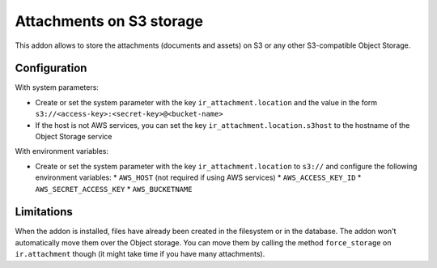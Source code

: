 Attachments on S3 storage
=========================

This addon allows to store the attachments (documents and assets) on S3 or any
other S3-compatible Object Storage.

Configuration
-------------

With system parameters:

* Create or set the system parameter with the key ``ir_attachment.location``
  and the value in the form ``s3://<access-key>:<secret-key>@<bucket-name>``
* If the host is not AWS services, you can set the key
  ``ir_attachment.location.s3host`` to the hostname of the Object Storage
  service

With environment variables:

* Create or set the system parameter with the key ``ir_attachment.location``
  to ``s3://`` and configure the following environment variables:
  * ``AWS_HOST`` (not required if using AWS services)
  * ``AWS_ACCESS_KEY_ID``
  * ``AWS_SECRET_ACCESS_KEY``
  * ``AWS_BUCKETNAME``

Limitations
-----------

When the addon is installed, files have already been created in the filesystem
or in the database. The addon won't automatically move them over the Object
storage. You can move them by calling the method ``force_storage`` on
``ir.attachment`` though (it might take time if you have many attachments).
